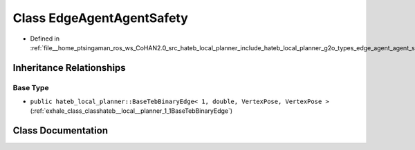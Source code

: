 .. _exhale_class_classhateb__local__planner_1_1EdgeAgentAgentSafety:

Class EdgeAgentAgentSafety
==========================

- Defined in :ref:`file__home_ptsingaman_ros_ws_CoHAN2.0_src_hateb_local_planner_include_hateb_local_planner_g2o_types_edge_agent_agent_safety.h`


Inheritance Relationships
-------------------------

Base Type
*********

- ``public hateb_local_planner::BaseTebBinaryEdge< 1, double, VertexPose, VertexPose >`` (:ref:`exhale_class_classhateb__local__planner_1_1BaseTebBinaryEdge`)


Class Documentation
-------------------


.. doxygenclass:: hateb_local_planner::EdgeAgentAgentSafety
   :project: CoHAN2.0
   :members:
   :protected-members:
   :undoc-members:
   :private-members: